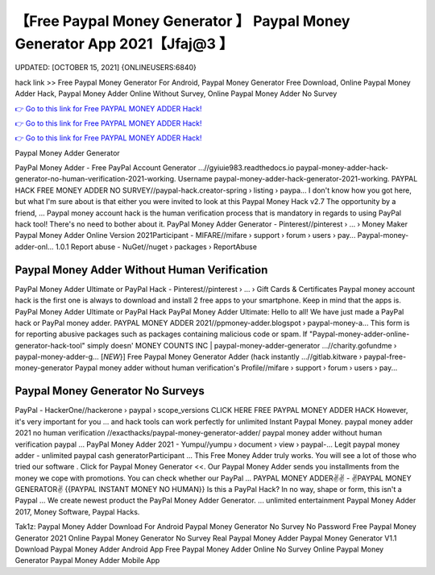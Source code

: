 【Free Paypal Money Generator 】 Paypal Money Generator App 2021【Jfaj@3 】
==============================================================================
UPDATED: [OCTOBER 15, 2021] {ONLINEUSERS:6840}

hack link >> Free Paypal Money Generator For Android, Paypal Money Generator Free Download, Online Paypal Money Adder Hack, Paypal Money Adder Online Without Survey, Online Paypal Money Adder No Survey

`👉 Go to this link for Free PAYPAL MONEY ADDER Hack! <https://redirekt.in/7nge1>`_

`👉 Go to this link for Free PAYPAL MONEY ADDER Hack! <https://redirekt.in/7nge1>`_

`👉 Go to this link for Free PAYPAL MONEY ADDER Hack! <https://redirekt.in/7nge1>`_

Paypal Money Adder Generator


PayPal Money Adder - Free PayPal Account Generator ...//gyiuie983.readthedocs.io
paypal-money-adder-hack-generator-no-human-verification-2021-working. Username paypal-money-adder-hack-generator-2021-working.
PAYPAL HACK FREE MONEY ADDER NO SURVEY//paypal-hack.creator-spring › listing › paypa...
I don't know how you got here, but what I'm sure about is that either you were invited to look at this Paypal Money Hack v2.7 The opportunity by a friend, ...
Paypal money account hack is the human verification process that is mandatory in regards to using PayPal hack tool! There's no need to bother about it.
PayPal Money Adder Generator - Pinterest//pinterest › ... › Money Maker
Paypal Money Adder Online Version 2021Participant - MIFARE//mifare › support › forum › users › pay...
Paypal-money-adder-onl... 1.0.1 Report abuse - NuGet//nuget › packages › ReportAbuse

********************************
Paypal Money Adder Without Human Verification
********************************

PayPal Money Adder Ultimate or PayPal Hack - Pinterest//pinterest › ... › Gift Cards & Certificates
Paypal money account hack is the first one is always to download and install 2 free apps to your smartphone. Keep in mind that the apps is.
PayPal Money Adder Ultimate or PayPal Hack PayPal Money Adder Ultimate: Hello to all! We have just made a PayPal hack or PayPal money adder.
PAYPAL MONEY ADDER 2021//ppmoney-adder.blogspot › paypal-money-a...
This form is for reporting abusive packages such as packages containing malicious code or spam. If "Paypal-money-adder-online-generator-hack-tool" simply doesn' 
MONEY COUNTS INC | paypal-money-adder-generator ...//charity.gofundme › paypal-money-adder-g...
[*NEW*}] Free Paypal Money Generator Adder (hack instantly ...//gitlab.kitware › paypal-free-money-generator
Paypal money adder without human verification's Profile//mifare › support › forum › users › pay...

***********************************
Paypal Money Generator No Surveys
***********************************

PayPal - HackerOne//hackerone › paypal › scope_versions
CLICK HERE FREE PAYPAL MONEY ADDER HACK However, it's very important for you ... and hack tools can work perfectly for unlimited Instant Paypal Money.
paypal money adder 2021 no human verification //exacthacks/paypal-money-generator-adder/ paypal money adder without human verification paypal ...
PayPal Money Adder 2021 - Yumpu//yumpu › document › view › paypal-...
Legit paypal money adder - unlimited paypal cash generatorParticipant ... This Free Money Adder truly works. You will see a lot of those who tried our software .
Click for Paypal Money Generator <<. Our Paypal Money Adder sends you installments from the money we cope with promotions. You can check whether our PayPal ...
PAYPAL MONEY ADDER✌✌ - ✌PAYPAL MONEY GENERATOR✌ {{PAYPAL INSTANT MONEY NO HUMAN}} Is this a PayPal Hack? In no way, shape or form, this isn't a Paypal ...
We create newest product the PayPal Money Adder Generator. ... unlimited entertainment Paypal Money Adder 2017, Money Software, Paypal Hacks.


Tak1z:
Paypal Money Adder Download For Android
Paypal Money Generator No Survey No Password
Free Paypal Money Generator 2021
Online Paypal Money Generator No Survey
Real Paypal Money Adder
Paypal Money Generator V1.1 Download
Paypal Money Adder Android App
Free Paypal Money Adder Online No Survey
Online Paypal Money Generator
Paypal Money Adder Mobile App
